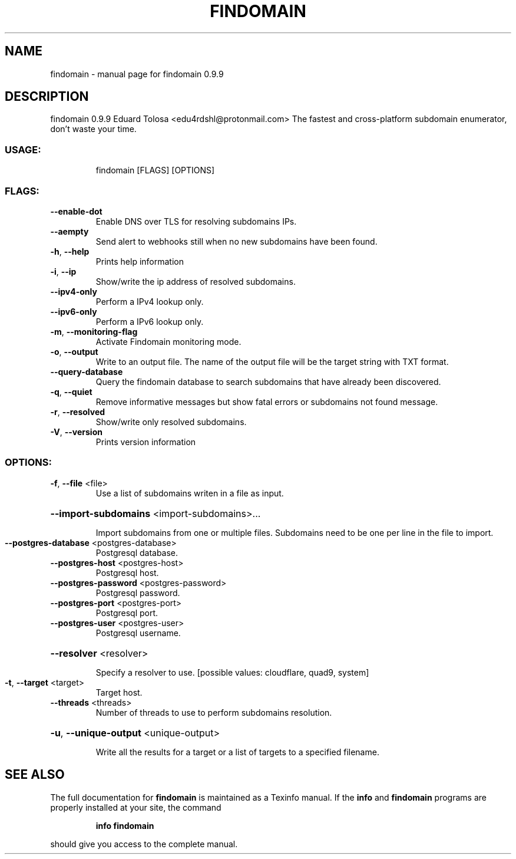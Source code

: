 .\" DO NOT MODIFY THIS FILE!  It was generated by help2man 1.47.12.
.TH FINDOMAIN "1" "January 2020" "findomain 0.9.9" "User Commands"
.SH NAME
findomain \- manual page for findomain 0.9.9
.SH DESCRIPTION
findomain 0.9.9
Eduard Tolosa <edu4rdshl@protonmail.com>
The fastest and cross\-platform subdomain enumerator, don't waste your time.
.SS "USAGE:"
.IP
findomain [FLAGS] [OPTIONS]
.SS "FLAGS:"
.TP
\fB\-\-enable\-dot\fR
Enable DNS over TLS for resolving subdomains IPs.
.TP
\fB\-\-aempty\fR
Send alert to webhooks still when no new subdomains have been found.
.TP
\fB\-h\fR, \fB\-\-help\fR
Prints help information
.TP
\fB\-i\fR, \fB\-\-ip\fR
Show/write the ip address of resolved subdomains.
.TP
\fB\-\-ipv4\-only\fR
Perform a IPv4 lookup only.
.TP
\fB\-\-ipv6\-only\fR
Perform a IPv6 lookup only.
.TP
\fB\-m\fR, \fB\-\-monitoring\-flag\fR
Activate Findomain monitoring mode.
.TP
\fB\-o\fR, \fB\-\-output\fR
Write to an output file. The name of the output file will be the target string with TXT
format.
.TP
\fB\-\-query\-database\fR
Query the findomain database to search subdomains that have already been discovered.
.TP
\fB\-q\fR, \fB\-\-quiet\fR
Remove informative messages but show fatal errors or subdomains not found message.
.TP
\fB\-r\fR, \fB\-\-resolved\fR
Show/write only resolved subdomains.
.TP
\fB\-V\fR, \fB\-\-version\fR
Prints version information
.SS "OPTIONS:"
.TP
\fB\-f\fR, \fB\-\-file\fR <file>
Use a list of subdomains writen in a file as input.
.HP
\fB\-\-import\-subdomains\fR <import\-subdomains>...
.IP
Import subdomains from one or multiple files. Subdomains need to be one per line in the file to import.
.TP
\fB\-\-postgres\-database\fR <postgres\-database>
Postgresql database.
.TP
\fB\-\-postgres\-host\fR <postgres\-host>
Postgresql host.
.TP
\fB\-\-postgres\-password\fR <postgres\-password>
Postgresql password.
.TP
\fB\-\-postgres\-port\fR <postgres\-port>
Postgresql port.
.TP
\fB\-\-postgres\-user\fR <postgres\-user>
Postgresql username.
.HP
\fB\-\-resolver\fR <resolver>
.IP
Specify a resolver to use. [possible values: cloudflare, quad9, system]
.TP
\fB\-t\fR, \fB\-\-target\fR <target>
Target host.
.TP
\fB\-\-threads\fR <threads>
Number of threads to use to perform subdomains resolution.
.HP
\fB\-u\fR, \fB\-\-unique\-output\fR <unique\-output>
.IP
Write all the results for a target or a list of targets to a specified filename.
.SH "SEE ALSO"
The full documentation for
.B findomain
is maintained as a Texinfo manual.  If the
.B info
and
.B findomain
programs are properly installed at your site, the command
.IP
.B info findomain
.PP
should give you access to the complete manual.
